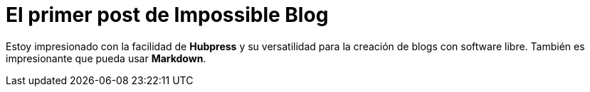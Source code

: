= El primer post de Impossible Blog
:hp-image: /covers/cover.png
:published_at: 2019-08-24
:hp-tags: Blog, Open_Source,
:hp-alt-title: Code snips


Estoy impresionado con la facilidad de **Hubpress** y su versatilidad para la creación de blogs con software libre. También es impresionante que pueda usar **Markdown**.